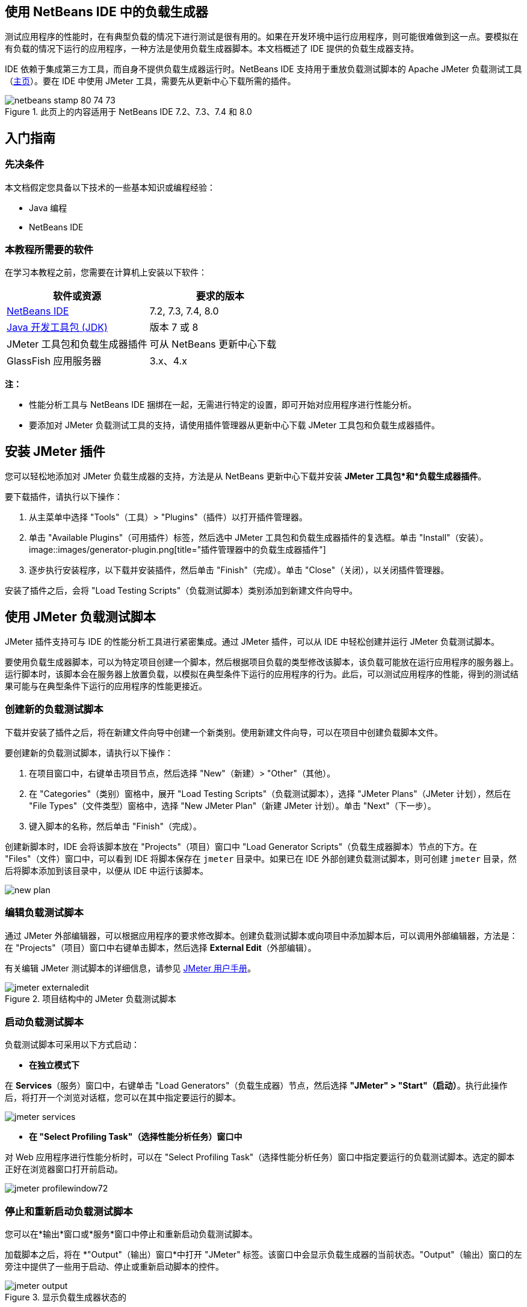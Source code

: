 // 
//     Licensed to the Apache Software Foundation (ASF) under one
//     or more contributor license agreements.  See the NOTICE file
//     distributed with this work for additional information
//     regarding copyright ownership.  The ASF licenses this file
//     to you under the Apache License, Version 2.0 (the
//     "License"); you may not use this file except in compliance
//     with the License.  You may obtain a copy of the License at
// 
//       http://www.apache.org/licenses/LICENSE-2.0
// 
//     Unless required by applicable law or agreed to in writing,
//     software distributed under the License is distributed on an
//     "AS IS" BASIS, WITHOUT WARRANTIES OR CONDITIONS OF ANY
//     KIND, either express or implied.  See the License for the
//     specific language governing permissions and limitations
//     under the License.
//


== 使用 NetBeans IDE 中的负载生成器

测试应用程序的性能时，在有典型负载的情况下进行测试是很有用的。如果在开发环境中运行应用程序，则可能很难做到这一点。要模拟在有负载的情况下运行的应用程序，一种方法是使用负载生成器脚本。本文档概述了 IDE 提供的负载生成器支持。

IDE 依赖于集成第三方工具，而自身不提供负载生成器运行时。NetBeans IDE 支持用于重放负载测试脚本的 Apache JMeter 负载测试工具（link:http://jakarta.apache.org/jmeter[+主页+]）。要在 IDE 中使用 JMeter 工具，需要先从更新中心下载所需的插件。



image::images/netbeans-stamp-80-74-73.png[title="此页上的内容适用于 NetBeans IDE 7.2、7.3、7.4 和 8.0"]



== 入门指南


=== 先决条件

本文档假定您具备以下技术的一些基本知识或编程经验：

* Java 编程
* NetBeans IDE


=== 本教程所需要的软件

在学习本教程之前，您需要在计算机上安装以下软件：

|===
|软件或资源 |要求的版本 

|link:https://netbeans.org/downloads/index.html[+NetBeans IDE+] |7.2, 7.3, 7.4, 8.0 

|link:http://www.oracle.com/technetwork/java/javase/downloads/index.html[+Java 开发工具包 (JDK)+] |版本 7 或 8 

|JMeter 工具包和负载生成器插件 |可从 NetBeans 更新中心下载 

|GlassFish 应用服务器 |3.x、4.x 
|===

*注：*

* 性能分析工具与 NetBeans IDE 捆绑在一起，无需进行特定的设置，即可开始对应用程序进行性能分析。
* 要添加对 JMeter 负载测试工具的支持，请使用插件管理器从更新中心下载 JMeter 工具包和负载生成器插件。


== 安装 JMeter 插件

您可以轻松地添加对 JMeter 负载生成器的支持，方法是从 NetBeans 更新中心下载并安装 *JMeter 工具包*和*负载生成器插件*。

要下载插件，请执行以下操作：

1. 从主菜单中选择 "Tools"（工具）> "Plugins"（插件）以打开插件管理器。
2. 单击 "Available Plugins"（可用插件）标签，然后选中 JMeter 工具包和负载生成器插件的复选框。单击 "Install"（安装）。
image::images/generator-plugin.png[title="插件管理器中的负载生成器插件"]

[start=3]
. 逐步执行安装程序，以下载并安装插件，然后单击 "Finish"（完成）。单击 "Close"（关闭），以关闭插件管理器。

安装了插件之后，会将 "Load Testing Scripts"（负载测试脚本）类别添加到新建文件向导中。


== 使用 JMeter 负载测试脚本

JMeter 插件支持可与 IDE 的性能分析工具进行紧密集成。通过 JMeter 插件，可以从 IDE 中轻松创建并运行 JMeter 负载测试脚本。

要使用负载生成器脚本，可以为特定项目创建一个脚本，然后根据项目负载的类型修改该脚本，该负载可能放在运行应用程序的服务器上。运行脚本时，该脚本会在服务器上放置负载，以模拟在典型条件下运行的应用程序的行为。此后，可以测试应用程序的性能，得到的测试结果可能与在典型条件下运行的应用程序的性能更接近。


=== 创建新的负载测试脚本

下载并安装了插件之后，将在新建文件向导中创建一个新类别。使用新建文件向导，可以在项目中创建负载脚本文件。

要创建新的负载测试脚本，请执行以下操作：

1. 在项目窗口中，右键单击项目节点，然后选择 "New"（新建）> "Other"（其他）。
2. 在 "Categories"（类别）窗格中，展开 "Load Testing Scripts"（负载测试脚本），选择 "JMeter Plans"（JMeter 计划），然后在 "File Types"（文件类型）窗格中，选择 "New JMeter Plan"（新建 JMeter 计划）。单击 "Next"（下一步）。
3. 键入脚本的名称，然后单击 "Finish"（完成）。

创建新脚本时，IDE 会将该脚本放在 "Projects"（项目）窗口中 "Load Generator Scripts"（负载生成器脚本）节点的下方。在 "Files"（文件）窗口中，可以看到 IDE 将脚本保存在  ``jmeter``  目录中。如果已在 IDE 外部创建负载测试脚本，则可创建  ``jmeter``  目录，然后将脚本添加到该目录中，以便从 IDE 中运行该脚本。

image::images/new-plan.png[] 


=== 编辑负载测试脚本

通过 JMeter 外部编辑器，可以根据应用程序的要求修改脚本。创建负载测试脚本或向项目中添加脚本后，可以调用外部编辑器，方法是：在 "Projects"（项目）窗口中右键单击脚本，然后选择 *External Edit*（外部编辑）。

有关编辑 JMeter 测试脚本的详细信息，请参见 link:http://jakarta.apache.org/jmeter/usermanual/index.html[+JMeter 用户手册+]。

image::images/jmeter-externaledit.png[title="项目结构中的 JMeter 负载测试脚本"] 


=== 启动负载测试脚本

负载测试脚本可采用以下方式启动：

* *在独立模式下*

在 *Services*（服务）窗口中，右键单击 "Load Generators"（负载生成器）节点，然后选择 *"JMeter" > "Start"（启动）*。执行此操作后，将打开一个浏览对话框，您可以在其中指定要运行的脚本。

image::images/jmeter-services.png[]
* *在 "Select Profiling Task"（选择性能分析任务）窗口中*

对 Web 应用程序进行性能分析时，可以在 "Select Profiling Task"（选择性能分析任务）窗口中指定要运行的负载测试脚本。选定的脚本正好在浏览器窗口打开前启动。

image::images/jmeter-profilewindow72.png[]


=== 停止和重新启动负载测试脚本

您可以在*输出*窗口或*服务*窗口中停止和重新启动负载测试脚本。

加载脚本之后，将在 *"Output"（输出）窗口*中打开 "JMeter" 标签。该窗口中会显示负载生成器的当前状态。"Output"（输出）窗口的左旁注中提供了一些用于启动、停止或重新启动脚本的控件。

image::images/jmeter-output.png[title="显示负载生成器状态的 "Output"（输出）窗口"]

负载生成器的当前状态还显示在 *"Services"（服务）窗口*中。要停止和重新启动脚本，可以选择 "JMeter" 节点下方的某个节点，然后从弹出式菜单中选择所需项。

image::images/jmeter-services2.png[title="显示负载生成器状态的 "Services"（服务）窗口"]




== 其他资源

此基本概述介绍了如何在 IDE 中使用 JMeter 负载测试脚本。有关为应用程序开发负载测试脚本的信息，请参见以下资源：

* link:http://jakarta.apache.org/jmeter[+Apache JMeter 负载测试工具+]
* link:http://jakarta.apache.org/jmeter/usermanual/index.html[+JMeter 用户手册+]
link:/about/contact_form.html?to=3&subject=Feedback:%20Using%20a%20Load%20Generator[+发送有关此教程的反馈意见+]



== 另请参见

* link:../web/quickstart-webapps.html[+Web 应用程序开发简介+]
* link:profiler-intro.html[+分析 Java 应用程序简介+]
* link:../../trails/java-ee.html[+Java EE 和 Java Web 学习资源+]
